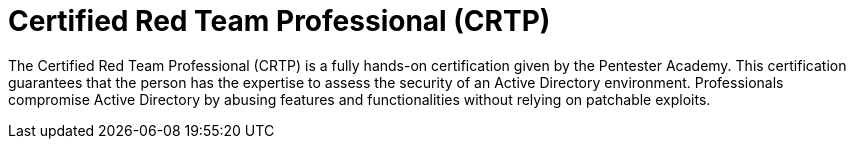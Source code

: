 :page-slug: about-us/certifications/crtp/
:page-description: Our team of ethical hackers and pentesters counts with high certifications related to cybersecurity information.
:page-keywords: Fluid Attacks, Ethical Hackers, Team, Certifications, Cybersecurity, Pentesters, Whitehat Hackers
:page-certificationlogo: logo-crtp
:page-alt: Logo CRTP
:page-certification: yes
:page-certificationid: 007

= Certified Red Team Professional (CRTP)

The Certified Red Team Professional (CRTP)
is a fully hands-on certification given
by the Pentester Academy.
This certification guarantees that the person has the expertise
to assess the security of an Active Directory environment.
Professionals compromise Active Directory
by abusing features and functionalities
without relying on patchable exploits.